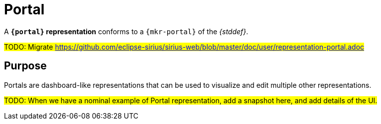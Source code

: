 = Portal

A *`{portal}` representation* conforms to a `{mkr-portal}` of the _{stddef}_.

#TODO: Migrate https://github.com/eclipse-sirius/sirius-web/blob/master/doc/user/representation-portal.adoc#

== Purpose

Portals are dashboard-like representations that can be used to visualize and edit multiple other representations.

#TODO: When we have a nominal example of Portal representation, add a snapshot here, and add details of the UI.#
